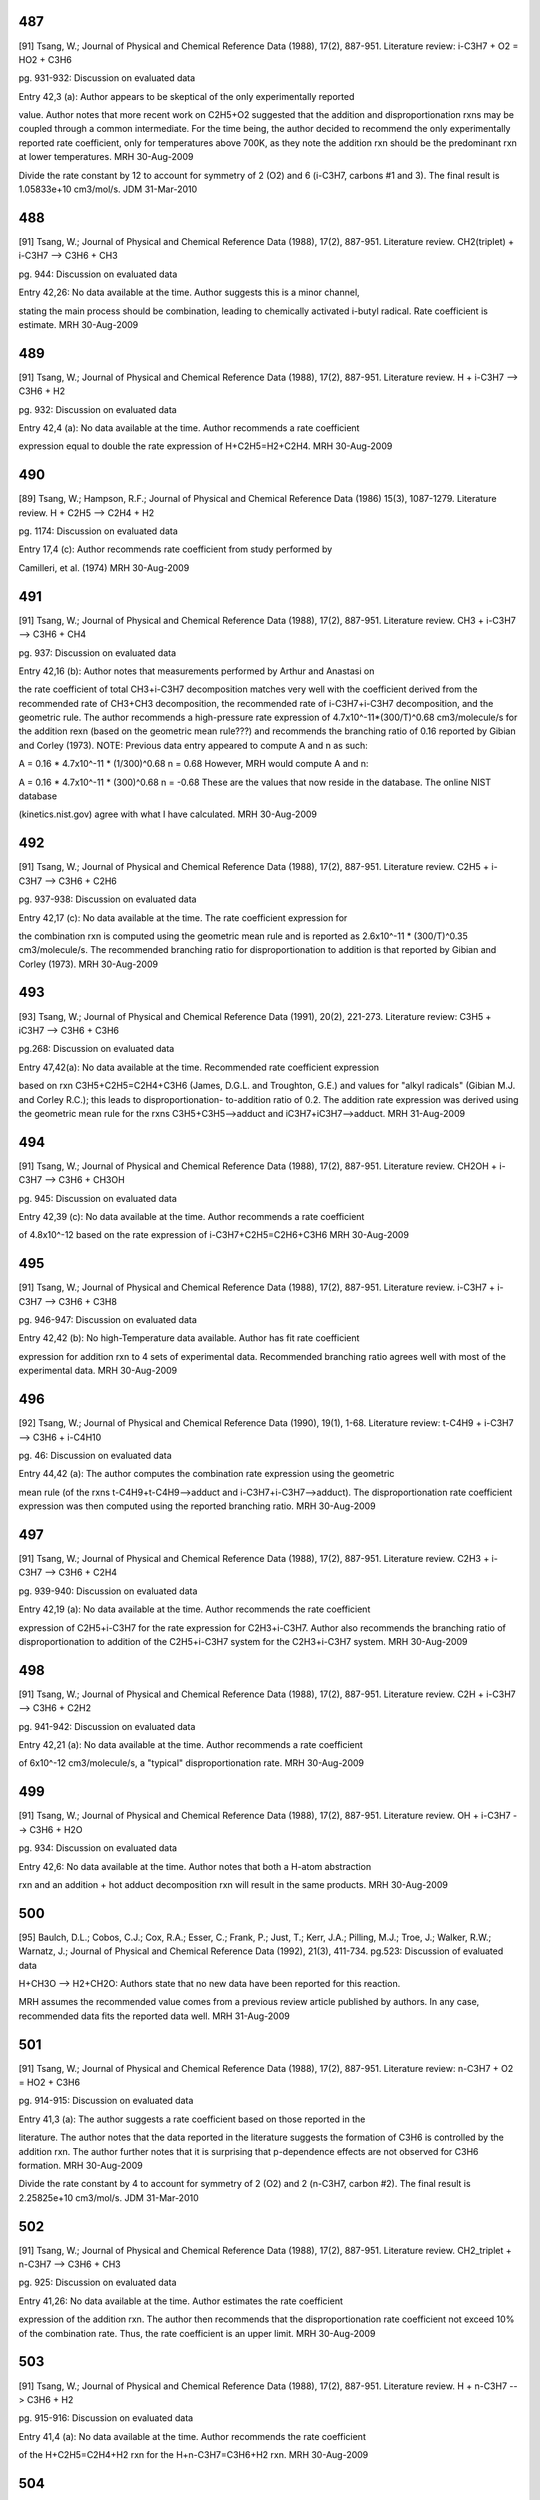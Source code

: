 ---
487
---
[91] Tsang, W.; Journal of Physical and Chemical Reference Data (1988), 17(2), 887-951.
Literature review: i-C3H7 + O2 = HO2 + C3H6

pg. 931-932: Discussion on evaluated data

Entry 42,3 (a): Author appears to be skeptical of the only experimentally reported

value.  Author notes that more recent work on C2H5+O2 suggested that the
addition and disproportionation rxns may be coupled through a common intermediate.
For the time being, the author decided to recommend the only experimentally
reported rate coefficient, only for temperatures above 700K, as they note the
addition rxn should be the predominant rxn at lower temperatures.
MRH 30-Aug-2009

Divide the rate constant by 12 to account for symmetry of 2 (O2) and 6 (i-C3H7, carbons #1 and 3).  The final result is 1.05833e+10 cm3/mol/s.
JDM 31-Mar-2010


---
488
---
[91] Tsang, W.; Journal of Physical and Chemical Reference Data (1988), 17(2), 887-951.
Literature review.  CH2(triplet) + i-C3H7 --> C3H6 + CH3

pg. 944: Discussion on evaluated data

Entry 42,26: No data available at the time.  Author suggests this is a minor channel,

stating the main process should be combination, leading to chemically activated
i-butyl radical.  Rate coefficient is estimate.
MRH 30-Aug-2009


---
489
---
[91] Tsang, W.; Journal of Physical and Chemical Reference Data (1988), 17(2), 887-951.
Literature review.  H + i-C3H7 --> C3H6 + H2

pg. 932: Discussion on evaluated data

Entry 42,4 (a): No data available at the time.  Author recommends a rate coefficient

expression equal to double the rate expression of H+C2H5=H2+C2H4.
MRH 30-Aug-2009


---
490
---
[89] Tsang, W.; Hampson, R.F.; Journal of Physical and Chemical Reference Data (1986) 15(3), 1087-1279.
Literature review.  H + C2H5 --> C2H4 + H2

pg. 1174: Discussion on evaluated data

Entry 17,4 (c): Author recommends rate coefficient from study performed by 

Camilleri, et al. (1974)
MRH 30-Aug-2009


---
491
---
[91] Tsang, W.; Journal of Physical and Chemical Reference Data (1988), 17(2), 887-951.
Literature review.  CH3 + i-C3H7 --> C3H6 + CH4

pg. 937: Discussion on evaluated data

Entry 42,16 (b): Author notes that measurements performed by Arthur and Anastasi on

the rate coefficient of total CH3+i-C3H7 decomposition matches very well with
the coefficient derived from the recommended rate of CH3+CH3 decomposition, the 
recommended rate of i-C3H7+i-C3H7 decomposition, and the geometric rule.  The author
recommends a high-pressure rate expression of 4.7x10^-11*(300/T)^0.68 cm3/molecule/s
for the addition rexn (based on the geometric mean rule???) and recommends the 
branching ratio of 0.16 reported by Gibian and Corley (1973).
NOTE: Previous data entry appeared to compute A and n as such:

A = 0.16 * 4.7x10^-11 * (1/300)^0.68
n = 0.68
However, MRH would compute A and n:

A = 0.16 * 4.7x10^-11 * (300)^0.68
n = -0.68
These are the values that now reside in the database.  The online NIST database

(kinetics.nist.gov) agree with what I have calculated.
MRH 30-Aug-2009


---
492
---
[91] Tsang, W.; Journal of Physical and Chemical Reference Data (1988), 17(2), 887-951.
Literature review.  C2H5 + i-C3H7 --> C3H6 + C2H6

pg. 937-938: Discussion on evaluated data

Entry 42,17 (c): No data available at the time.  The rate coefficient expression for

the combination rxn is computed using the geometric mean rule and is reported as
2.6x10^-11 * (300/T)^0.35 cm3/molecule/s.  The recommended branching ratio for 
disproportionation to addition is that reported by Gibian and Corley (1973).
MRH 30-Aug-2009


---
493
---
[93] Tsang, W.; Journal of Physical and Chemical Reference Data (1991), 20(2), 221-273.
Literature review: C3H5 + iC3H7 --> C3H6 + C3H6

pg.268: Discussion on evaluated data

Entry 47,42(a): No data available at the time.  Recommended rate coefficient expression

based on rxn C3H5+C2H5=C2H4+C3H6 (James, D.G.L. and Troughton, G.E.) and values
for "alkyl radicals" (Gibian M.J. and Corley R.C.); this leads to disproportionation-
to-addition ratio of 0.2.  The addition rate expression was derived using the geometric
mean rule for the rxns C3H5+C3H5-->adduct and iC3H7+iC3H7-->adduct.
MRH 31-Aug-2009


---
494
---
[91] Tsang, W.; Journal of Physical and Chemical Reference Data (1988), 17(2), 887-951.
Literature review.  CH2OH + i-C3H7 --> C3H6 + CH3OH

pg. 945: Discussion on evaluated data

Entry 42,39 (c): No data available at the time.  Author recommends a rate coefficient

of 4.8x10^-12 based on the rate expression of i-C3H7+C2H5=C2H6+C3H6
MRH 30-Aug-2009


---
495
---
[91] Tsang, W.; Journal of Physical and Chemical Reference Data (1988), 17(2), 887-951.
Literature review.  i-C3H7 + i-C3H7 --> C3H6 + C3H8

pg. 946-947: Discussion on evaluated data

Entry 42,42 (b): No high-Temperature data available.  Author has fit rate coefficient

expression for addition rxn to 4 sets of experimental data.  Recommended branching
ratio agrees well with most of the experimental data.
MRH 30-Aug-2009


---
496
---
[92] Tsang, W.; Journal of Physical and Chemical Reference Data (1990), 19(1), 1-68.
Literature review: t-C4H9 + i-C3H7 --> C3H6 + i-C4H10

pg. 46: Discussion on evaluated data

Entry 44,42 (a): The author computes the combination rate expression using the geometric

mean rule (of the rxns t-C4H9+t-C4H9-->adduct and i-C3H7+i-C3H7-->adduct).  The
disproportionation rate coefficient expression was then computed using the
reported branching ratio.
MRH 30-Aug-2009


---
497
---
[91] Tsang, W.; Journal of Physical and Chemical Reference Data (1988), 17(2), 887-951.
Literature review.  C2H3 + i-C3H7 --> C3H6 + C2H4

pg. 939-940: Discussion on evaluated data

Entry 42,19 (a): No data available at the time.  Author recommends the rate coefficient

expression of C2H5+i-C3H7 for the rate expression for C2H3+i-C3H7.  Author also
recommends the branching ratio of disproportionation to addition of the 
C2H5+i-C3H7 system for the C2H3+i-C3H7 system.
MRH 30-Aug-2009


---
498
---
[91] Tsang, W.; Journal of Physical and Chemical Reference Data (1988), 17(2), 887-951.
Literature review.  C2H + i-C3H7 --> C3H6 + C2H2

pg. 941-942: Discussion on evaluated data

Entry 42,21 (a): No data available at the time.  Author recommends a rate coefficient

of 6x10^-12 cm3/molecule/s, a "typical" disproportionation rate.
MRH 30-Aug-2009


---
499
---
[91] Tsang, W.; Journal of Physical and Chemical Reference Data (1988), 17(2), 887-951.
Literature review.  OH + i-C3H7 --> C3H6 + H2O

pg. 934: Discussion on evaluated data

Entry 42,6: No data available at the time.  Author notes that both a H-atom abstraction

rxn and an addition + hot adduct decomposition rxn will result in the same products.
MRH 30-Aug-2009


---
500
---
[95] Baulch, D.L.; Cobos, C.J.; Cox, R.A.; Esser, C.; Frank, P.; Just, T.; Kerr, J.A.; Pilling, M.J.; Troe, J.; Walker, R.W.; Warnatz, J.; Journal of Physical and Chemical Reference Data (1992), 21(3), 411-734.
pg.523: Discussion of evaluated data

H+CH3O --> H2+CH2O: Authors state that no new data have been reported for this reaction.

MRH assumes the recommended value comes from a previous review article published
by authors.  In any case, recommended data fits the reported data well.
MRH 31-Aug-2009


---
501
---
[91] Tsang, W.; Journal of Physical and Chemical Reference Data (1988), 17(2), 887-951.
Literature review: n-C3H7 + O2 = HO2 + C3H6

pg. 914-915: Discussion on evaluated data

Entry 41,3 (a): The author suggests a rate coefficient based on those reported in the

literature.  The author notes that the data reported in the literature suggests
the formation of C3H6 is controlled by the addition rxn.  The author further
notes that it is surprising that p-dependence effects are not observed for
C3H6 formation.
MRH 30-Aug-2009

Divide the rate constant by 4 to account for symmetry of 2 (O2) and 2 (n-C3H7, carbon #2).  The final result is 2.25825e+10 cm3/mol/s.
JDM 31-Mar-2010


---
502
---
[91] Tsang, W.; Journal of Physical and Chemical Reference Data (1988), 17(2), 887-951.
Literature review.  CH2_triplet + n-C3H7 --> C3H6 + CH3

pg. 925: Discussion on evaluated data

Entry 41,26: No data available at the time.  Author estimates the rate coefficient

expression of the addition rxn.  The author then recommends that the disproportionation
rate coefficient not exceed 10% of the combination rate.  Thus, the rate coefficient
is an upper limit.
MRH 30-Aug-2009


---
503
---
[91] Tsang, W.; Journal of Physical and Chemical Reference Data (1988), 17(2), 887-951.
Literature review.  H + n-C3H7 --> C3H6 + H2

pg. 915-916: Discussion on evaluated data

Entry 41,4 (a): No data available at the time.  Author recommends the rate coefficient

of the H+C2H5=C2H4+H2 rxn for the H+n-C3H7=C3H6+H2 rxn.
MRH 30-Aug-2009


---
504
---
[91] Tsang, W.; Journal of Physical and Chemical Reference Data (1988), 17(2), 887-951.
Literature review.  CH3 + n-C3H7 --> C3H6 + CH4

pg. 920: Discussion on evaluated data

Entry 41,16 (b): No direct measurements for either the addition or disproportionation

rxns.  Author recommends a rate coefficient expression for the addition rxn, based
on the geometric mean rule of the rxns CH3+CH3=>adduct and n-C3H7+n-C3H7=>adduct.
Furthermore, author recommends a branching ratio for disproportionation to
addition of 0.06 (which appears to MRH to be consistent with the experimentally
measured branching ratios)
MRH 30-Aug-2009


---
505
---
[91] Tsang, W.; Journal of Physical and Chemical Reference Data (1988), 17(2), 887-951.
Literature review.  C2H5 + n-C3H7 --> C3H6 + C2H6

pg. 937-938: Discussion on evaluated data

Entry 42,17 (b): No direct measurements for either the addition or disproportionation

rxns.  Author recommends a rate coefficient expression for the addition rxn, based
on the geometric mean rule of the rxns C2H5+C2H5=>adduct and n-C3H7+n-C3H7=>adduct.
Furthermore, author recommends a branching ratio for disproportionation to
addition of 0.073 (which is an average of the 2 experimentally determined
branching ratios)
MRH 30-Aug-2009


---
506
---
[93] Tsang, W.; Journal of Physical and Chemical Reference Data (1991), 20(2), 221-273.
Literature review: C3H5 + nC3H7 --> C3H6 + C3H6

pg.268: Discussion on evaluated data

Entry 47,41(a): No data available at the time.  Recommended rate coefficient expression

based on rxn C3H5+C2H5=C2H4+C3H6 (James, D.G.L. and Troughton, G.E.) and values
for "alkyl radicals" (Gibian M.J. and Corley R.C.); this leads to disproportionation-
to-addition ratio of 0.07.  The addition rate expression was derived using the geometric
mean rule for the rxns C3H5+C3H5-->adduct and nC3H7+nC3H7-->adduct.
MRH 31-Aug-2009


---
507
---
[91] Tsang, W.; Journal of Physical and Chemical Reference Data (1988), 17(2), 887-951.
Literature review.  CH2OH + n-C3H7 --> C3H6 + CH3OH

pg. 926: Discussion on evaluated data

Entry 41,39 (c): No data available at the time.  Author estimates the rate coefficient

for the addition rxn to be similar to the rate for n-C3H7+n-C3H7=>adduct.  Author
also estimates the branching ratio of disproportionation to addition as 0.051
MRH 30-Aug-2009


---
508
---
[91] Tsang, W.; Journal of Physical and Chemical Reference Data (1988), 17(2), 887-951.
Literature review.  i-C3H7 + n-C3H7 --> C3H6 + C3H8

pg. 945-946: Discussion on evaluated data

Entry 42,41 (b): No data available at the time.  Author estimates the rate coefficient

expression of the addition rxn using the rate for i-C3H7+i-C3H7=>adduct, the rate
for n-C3H7+n-C3H7=>adduct, and the geometric mean rule.  The author recommends
the branching ratio of disproportionation to addition reported by Gibian and
Corley (1973).
MRH 30-Aug-2009


---
509
---
[92] Tsang, W.; Journal of Physical and Chemical Reference Data (1990), 19(1), 1-68.
Literature review: t-C4H9 + n-C3H7 --> C3H6 + i-C4H10

pg. 45: Discussion on evaluated data

Entry 44,41 (a): No data available at the time.  Author estimates the rate expression

for the combination rxn using the geometric mean rule (of the rxns t-C4H9+t-C4H9-->adduct
and n-C3H7+n-C3H7-->adduct).  The author then estimates the disproportionation
rate expression using the branching ratio; the branching ratio is from "analogous
processes".
MRH 30-Aug-2009


---
510
---
[91] Tsang, W.; Journal of Physical and Chemical Reference Data (1988), 17(2), 887-951.
Literature review.  C2H3 + n-C3H7 --> C3H6 + C2H4

pg. 922: Discussion on evaluated data

Entry 41,19 (a): No data available at the time.  Author estimates the rate coefficient

based on the rxn C2H5+n-C3H7=C3H6=C2H6.
MRH 30-Aug-2009


---
511
---
[91] Tsang, W.; Journal of Physical and Chemical Reference Data (1988), 17(2), 887-951.
Literature review.  C2H + n-C3H7 --> C3H6 + C2H2

pg. 923: Discussion on evaluated data

Entry 41,21 (a): No data available at the time.  Author notes that the rxn is more exothermic

than the rxn CH3+n-C3H7=C3H6+CH4 and suggests a rate coefficient 3x larger,
namely 1.0x10^-11 cm3/molecule/s.
MRH 30-Aug-2009


---
512
---
[91] Tsang, W.; Journal of Physical and Chemical Reference Data (1988), 17(2), 887-951.
Literature review.  OH + n-C3H7 --> C3H6 + H2O

pg. 917: Discussion on evaluated data

Entry 41,6 (a): No data available at the time.  Author estimates rate coefficient based

on the rate coefficient for OH+C2H5=C2H4+H2O, namely 4.0x10^-11 cm3/molecule/s.
MRH 30-Aug-2009


---
513
---
[92] Tsang, W.; Journal of Physical and Chemical Reference Data (1990), 19(1), 1-68.
Literature review: O2 + iC4H9 --> iC4H8 + HO2

pg. 52-53: Discussion on evaluated data

Entry 45,3 (a): The author recommends a rate coefficient based on the experiments performed

by Baker et al. (yielding a disproportionation-to-decomposition ratio) and the
current (Tsang) study's recommended iC4H9 unimolecular decomposition rate.
MRH 31-Aug-2009

Divide the rate constant by 2 to account for symmetry of 2 (O2) and 1 (i-C4H9, carbon #2).  The final result is 1.2044e+10 cm3/mol/s.
JDM 31-Mar-2010


---
514
---
[92] Tsang, W.; Journal of Physical and Chemical Reference Data (1990), 19(1), 1-68.
Literature review: C2H + i-C4H9 --> i-C4H8 + C2H2

pg. 61: Discussion on evaluated data

Entry 45,21: No data available at the time.  The author estimates the rate of 

disproportionation to be 1x10^-11 cm3/molecule/s.
*** NOTE: RMG_database previously had CH2_triplet as Y_rad_birad node, not Ct_rad ***

MRH 30-Aug-2009


---
515
---
[92] Tsang, W.; Journal of Physical and Chemical Reference Data (1990), 19(1), 1-68.
Literature review: H + i-C4H9 --> i-C4H8 + H2

pg. 53: Discussion on evaluated data

Entry 45,4 (c): No data available at the time.  The author estimates the disproportionation

rate coefficent as half the rate of H+n-C3H7=C3H6+H2 (due to the presence of 2
H-atoms on the alpha-carbon in n-C3H7 and only 1 on the alpha-carbon of i-C4H9).
The author also states that the branching ratio is pressure-dependent and supplies
fall-off tables and collisional efficiencies.
MRH 30-Aug-2009


---
516
---
[92] Tsang, W.; Journal of Physical and Chemical Reference Data (1990), 19(1), 1-68.
Literature review: CH3 + i-C4H9 --> i-C4H8 + CH4

pg. 58: Discussion on evaluated data

Entry 45,16 (b): No data available at the time.  The author estimates the disproportionation

rate coefficient as half the rate of CH3+n-C3H7=C3H6+H2 (due to half as many H-atoms
on the alpha-carbon).
MRH 30-Aug-2009


---
517
---
[92] Tsang, W.; Journal of Physical and Chemical Reference Data (1990), 19(1), 1-68.
Literature review: C2H5 + i-C4H9 --> i-C4H8 + C2H6

pg. 59: Discussion on evaluated data

Entry 45,17 (a): No direct measurements of either the addition or disproportionation rxns.

The combination rate coefficient was computed using the geometric mean rule (of the
rxns C2H5+C2H5-->adduct and i-C4H9+i-C4H9-->adduct).  The disproportionation rate
coefficient was computed using the disproportionation-to-combination ratio reported
by Gibian and Corley (1973).
MRH 30-Aug-2009


---
518
---
[92] Tsang, W.; Journal of Physical and Chemical Reference Data (1990), 19(1), 1-68.
Literature review: CH2OH + i-C4H9 --> i-C4H8 + CH3OH

pg. 64: Discussion on evaluated data

Entry 45,39 (c): No data available at the time.  Author estimates the disproportionation rate

coefficient as half the rate of CH2OH+n-C3H7=C3H6+CH3OH (due to half as many H-atoms
on the alpha-carbon).
*** NOTE: Although author states the the rate coefficient of CH2OH+i-C4H9=i-C4H8+CH3OH

is half that of CH2OH+n-C3H7=C3H6+CH3OH, MRH finds them to be equal, both in the electronic
references and the online NIST database (kinetics.nist.gov).  I am therefore
cutting the A in the RMG_database in two. ***
MRH 30-Aug-2009


---
519
---
[93] Tsang, W.; Journal of Physical and Chemical Reference Data (1991), 20(2), 221-273.
Literature review: C3H5 + iC4H9 --> iC4H8 + C3H6

pg.270: Discussion on evaluated data

Entry 47,45(a): No data available at the time.  Recommended rate coefficient expression

based on rxn C3H5+C2H5=C2H4+C3H6 (James, D.G.L. and Troughton, G.E.); this leads to disproportionation-
to-addition ratio of 0.04.  The addition rate expression was derived using the geometric
mean rule for the rxns C3H5+C3H5-->adduct and iC4H9+iC4H9-->adduct.
MRH 31-Aug-2009


---
520
---
[92] Tsang, W.; Journal of Physical and Chemical Reference Data (1990), 19(1), 1-68.
Literature review: i-C3H7 + i-C4H9 --> i-C4H8 + C3H8

pg. 65: Discussion on evaluated data

Entry 45,42 (b): No data available at the time.  Author estimates the disproportionation rate

coefficient as half the rate of i-C3H7+n-C3H7=C3H6+C3H8 (due to half as many H-atoms
on the alpha-carbon).
*** NOTE: MRH computes half the rate of i-C3H7+n-C3H7=C3H6+C3H8 as 0.52x10^-11 * (300/T)^0.35,

not 0.58x10^-11 * (300/T)^0.35.  However, there may be a reason for the relatively
small discrepancy between the author's stated and implemented calculation. ***
MRH 30-Aug-2009


---
521
---
[92] Tsang, W.; Journal of Physical and Chemical Reference Data (1990), 19(1), 1-68.
Literature review: t-C4H9 + i-C4H9 --> i-C4H8 + i-C4H10

pg. 66: Discussion on evaluated data

Entry 45,44 (b): No data available at the time.  Author estimates the disproportionation rate

coefficient as half the rate of t-C4H9+n-C3H7=C3H6+i-C4H10 (due to half as many H-atoms
on the alpha-carbon).
*** NOTE: Although author states the the rate coefficient of t-C4H9+i-C4H9=i-C4H8+i-C4H10

is half that of t-C4H9+n-C3H7=C3H6+i-C4H10, MRH finds them to be equal, both in the electronic
references and the online NIST database (kinetics.nist.gov).  I am therefore
cutting the A in the RMG_database in two. ***
MRH 30-Aug-2009


---
522
---
[92] Tsang, W.; Journal of Physical and Chemical Reference Data (1990), 19(1), 1-68.
Literature review: C2H3 + i-C4H9 --> i-C4H8 + C2H4

pg. 60: Discussion on evaluated data

Entry 45,19 (b): No data available at the time.  Author estimates the disproportionation rate

coefficient based on the rate of C2H5+i-C4H9=i-C4H8+C2H6.
MRH 30-Aug-2009


---
523
---
[92] Tsang, W.; Journal of Physical and Chemical Reference Data (1990), 19(1), 1-68.
Literature review: OH + i-C4H9 --> i-C4H8 + H2O

pg. 55: Discussion on evaluated data

Entry 45,6 (a): No data available at the time.  Author estimates the disproportionation rate

coefficient as half the rate of OH+n-C3H7=C3H6+H2O (due to half as many H-atoms
on the alpha-carbon).
MRH 30-Aug-2009


---
524
---
[93] Tsang, W.; Journal of Physical and Chemical Reference Data (1991), 20(2), 221-273.
Literature review: O2 + C3H5 --> H2C=C=CH2 + HO2

pg.251: Discussion on evaluated data

*** UPPER LIMIT ***

Entry 47,3(b): The author states that there is uncertainty whether this rxn is appreciable

at high temperatures.  There were conflicting results published regarding the
significance above 461K (Morgan et al. and Slagle and Gutman).  The author thus
decides to place an upper limit on the rate coefficient of 2x10^-12 * exp(-6820/T)
cm3/molecule/s.  The author further notes that this upper limit assumes no
contribution from a complex rearrangement of the adduct.  Finally, the author
notes that this rxn should not be significant in combustion situations.
MRH 31-Aug-2009

Divide the rate constant by 2 to account for symmetry of 2 (O2) and 1 (allyl, carbon #2). The final result is 6.022e+11 cm3/mol/s, Ea = 13.55 kcal/mol.
JDM 31-Mar-2010


---
525
---
[93] Tsang, W.; Journal of Physical and Chemical Reference Data (1991), 20(2), 221-273.
Literature review: H + C3H5 --> H2C=C=CH2 + H2

pg.252: Discussion on evaluated data

Entry 47,4(c): No data available at the time.  Author assigns a rate coefficient of 

3x10^-11 cm3/molecule/s for the disproportionation rxn.
MRH 31-Aug-2009


---
526
---
[93] Tsang, W.; Journal of Physical and Chemical Reference Data (1991), 20(2), 221-273.
Literature review: CH3 + C3H5 --> H2C=C=CH2 + CH4

pg.257: Discussion on evaluated data

Entry 47,16(a): No data available at the time.  Recommended rate coefficient expression

based on rxn C3H5+C2H5=C2H4+C3H6 (James, D.G.L. and Troughton, G.E.); this leads to disproportionation-
to-addition ratio of 0.03.  The addition rate expression was derived using the geometric
mean rule for the rxns C3H5+C3H5-->adduct and CH3+CH3-->adduct.
NOTE: The Ea reported in the discussion is Ea/R=-132 Kelvin.  However, in the table near

the beginning of the review article (summarizing all reported data) and in the NIST
online database (kinetics.nist.gov), the reported Ea/R=-66 Kelvin.  MRH took the
geometric mean of the allyl combination rxn (1.70x10^-11 * exp(132/T)) and methyl
combination rxn (1.68x10^-9 * T^-0.64) to obtain 1.69x10^-11 * T^-0.32 * exp(66/T).
Multiplying by 0.03 results in the recommended rate coefficient expression.
MRH 31-Aug-2009


---
527
---
[93] Tsang, W.; Journal of Physical and Chemical Reference Data (1991), 20(2), 221-273.
Literature review: C2H5 + C3H5 --> H2C=C=CH2 + C2H6

pg.259: Discussion on evaluated data

Entry 47,17(a): The recommended rate expression is derived from the experimentally-

determined disproportionation-to-addition ratio of 0.047 (James and Troughton)
and the addition rate rule (C2H5+C3H5-->adduct) calculated using the geometric
mean rule of the rxns C2H5+C2H5-->adduct and C3H5+C3H5-->adduct.
MRH 31-Aug-2009


---
528
---
[93] Tsang, W.; Journal of Physical and Chemical Reference Data (1991), 20(2), 221-273.
Literature review: C3H5 + C3H5 --> H2C=C=CH2 + C3H6

pg.271-272: Discussion on evaluated data

Entry 47,47(b): The recommended rate expression is derived from the experimentally-

determined disproportionation-to-addition ratio of 0.008 (James and Kambanis)
and the addition rate rule (C3H5+C3H5-->adduct) calculated based on the results
of Tulloch et al.
MRH 31-Aug-2009


---
529
---
[93] Tsang, W.; Journal of Physical and Chemical Reference Data (1991), 20(2), 221-273.
Literature review: iC3H7 + C3H5 --> H2C=C=CH2 + C3H8

pg.268: Discussion on evaluated data

Entry 47,42(b): No data available at the time.  Recommended rate coefficient expression

based on rxn C3H5+C2H5=C2H4+C3H6 (James, D.G.L. and Troughton, G.E.) and values
for "alkyl radicals" (Gibian M.J. and Corley R.C.); this leads to disproportionation-
to-addition ratio of 0.04.  The addition rate expression was derived using the geometric
mean rule for the rxns C3H5+C3H5-->adduct and iC3H7+iC3H7-->adduct.
MRH 31-Aug-2009


---
530
---
[93] Tsang, W.; Journal of Physical and Chemical Reference Data (1991), 20(2), 221-273.
Literature review: tC4H9 + C3H5 --> H2C=C=CH2 + iC4H10

pg.269: Discussion on evaluated data

Entry 47,44(b): No data available at the time.  Recommended rate coefficient expression

based on "allyl and alkyl radicals behaving in similar fashion" (possibly referencing
Gibian M.J. and Corley R.C.); this leads to disproportionation-
to-addition ratio of 0.04.  The addition rate expression was derived using the geometric
mean rule for the rxns C3H5+C3H5-->adduct and tC4H9+tC4H9-->adduct.
MRH 31-Aug-2009


---
531
---
[93] Tsang, W.; Journal of Physical and Chemical Reference Data (1991), 20(2), 221-273.
Literature review: C2H3 + C3H5 --> H2C=C=CH2 + C2H4

pg.261-262: Discussion on evaluated data

Entry 47,19(d): No data available at the time.  Author recommends a rate coefficient

of 4x10^-12 cm3/molecule/s for the disproportionation rxn.
MRH 31-Aug-2009


---
532
---
[93] Tsang, W.; Journal of Physical and Chemical Reference Data (1991), 20(2), 221-273.
Literature review: OH + C3H5 --> H2C=C=CH2 + H2O

pg.253: Discussion on evaluated data

Entry 47,6(a): No data available at the time.  Author recommends a rate coefficient

of 1x10^-11 cm3/molecule/s, based on "comparable rxns".
MRH 31-Aug-2009


---
533
---
[98] Atkinson, R.; Baulch, D.L.; Cox, R.A.; Crowley, J.N.; Hampson, R.F., Jr.; Kerr, J.A.; Rossi, M.J.; Troe, J. "Summary of Evaluated Kinetic and Photochemical Data for Atmospheric Chemistry,", 2001.
Literature review: CH3CHOH + O2 --> CH3CHO + HO2

Recommended value is k298.  This reference just gives a table of results,

with no discussion on how the preferred numbers were arrived at.
MRH 31-Aug-2009

Divide the rate constant by 2 to account for symmetry of 2 (O2) and 1 (CH3CHOH, oxygen atom). The final result is 5.7209e+12 cm3/mol/s.
JDM 31-Mar-2010


---
534
---
[98] Atkinson, R.; Baulch, D.L.; Cox, R.A.; Crowley, J.N.; Hampson, R.F., Jr.; Kerr, J.A.; Rossi, M.J.; Troe, J. "Summary of Evaluated Kinetic and Photochemical Data for Atmospheric Chemistry,", 2001.
Literature review: CH2OH + O2 --> CH2O + HO2

Recommended value is k298.  This reference just gives a table of results,

with no discussion on how the preferred numbers were arrived at.
MRH 31-Aug-2009

Divide the rate constant by 2 to account for symmetry of 2 (O2) and 1 (CH2OH, oxygen atom). The final result is 2.92067e+12 cm3/mol/s.
JDM 31-Mar-2010

---
535
---
[183] DeMore, W.B.; Sander, S.P.; Golden, D.M.; Hampson, R.F.; Kurylo, M.J.; Howard, C.J.; Ravishankara, A.R.; Kolb, C.E.; Molina, M.J.; JPL Publication 97-4
Literature review: CH2OH + O2 --> CH2O + HO2

pg.62 D38: Discussion on evaluated data

pg.22: Recommended A-factor and E/R parameter values

MRH 1-Sept-2009

Divide the rate constant by 2 to account for symmetry of 2 (O2) and 1 (CH2OH, oxygen atom). The final result is 2.74001e+12 cm3/mol/s.
JDM 31-Mar-2010


---
536
---
[189] Grotheer, H.; Riekert, G.; Walter, D.; Just, T. Symp. Int. Combust. Proc. 1989, 22, 963.
Absolute value measured directly. Excitation: discharge, analysis: mass spectroscopy. Original uncertainty 3.0E+13

O + CH2OC --> OH + CH2O, O + CH3CHOH --> OH + CH3CHO

O+CH2OH --> OH+CH2O && O+CH3CHOH --> OH+CH3CHO

pg.963: Measured rate coefficients mentioned in abstract as k_2M and k_2E.

pg.965-967: Discussion on measured rate coefficients.

MRH 1-Sept-2009


---
537
---
[90] Tsang, W.; Journal of Physical and Chemical Reference Data (1987), 16(3), 471-508.
Literature review: CH2 + CH2OH --> CH3 + CH2O

pg. 505: Discussion on evaluated data

Entry 39,26 (b): CH2OH + CH2(triplet) --> CH3 + CH2O

Author estimates the rate of disproportionation as 2.0x10^-12 cm3/molecule/s.  No data at the time.

MRH 30-Aug-2009


---
538
---
[190] Edelbuttel-Einhaus, J.; Hoyermann, K.; Rohde, G.; Seeba, J. Symp. Int. Combust. Proc. 1992, 22, 661.
Data derived from fitting to a complex mechanism. Excitation: discharge, analysis: mass spectroscopy. Original uncertainty 1.0E+13

H + CH3CHOH --> H2 + CH3CHO

H+CH3CHOH --> H2+CH3CHO

pg.661: Measured rate coefficient mentioned in abstract as k6.

pg.665-666: Discussion on measured rate coefficient.  The reported rate coefficient is

for H+CH3CHOH --> products, making this an UPPER LIMIT.  The rate coefficient
was calculated based on the rate coefficient of the rxn C2H5+H --> CH3+CH3; the
value the authors used was 3.6x10^13 cm3/mol/s.
MRH 1-Sept-2009


---
539
---
[90] Tsang, W.; Journal of Physical and Chemical Reference Data (1987), 16(3), 471-508.
Literature review: H + CH2OH --> H2 + CH2O

pg. 496-497: Discussion on evaluated data

Entry 39,4 (a): CH2OH + H --> H2 + CH2O

Author estimates disproportionation rate will be faster than the H+C2H5=H2+C2H4 reaction

and reports rate coefficient as 1.0x10^-11 cm3/molecule/s.  No data at the time.
MRH 30-Aug-2009


---
540
---
[191] Pagsberg, P.; Munk, J.; Sillesen, A.; Anastasi, C. Chem. Phys. Lett. 1988, 146, 375.
Absolute value measured directly. Excitatio: electron beam, analysis: Vis-UV absorption.

CH2OH + CH3 --> CH2O + CH4

pg.378 Table 2: Formation and decay rates of CH2OH, CH3, and OH observed by pulse radiolysis of

gas mixtures of varying composition.  Chemical composition of systems A-E as in Table 1.
The authors note below Table 2 that the reported rate coefficient for CH3+CH2OH is an

"adjustment of model to reproduce the observed decay rates of CH3 and CH2OH".
MRH is skeptical of data, as this specific rxn is not directly referenced in the article,

nor do the authors address whether other channels besides -->CH4+CH2O exist / are significant.
The value of A in the database is consistent with that reported in Table 2.
MRH 1-Sept-2009


---
541
---
[90] Tsang, W.; Journal of Physical and Chemical Reference Data (1987), 16(3), 471-508.
Literature review: CH3 + CH2OH --> CH4 + CH2O

pg. 500-501: Discussion on evaluated data

Entry 39,16 (b): CH2OH + CH3 --> CH4 + CH2O

Author estimates ratio of disproportionation rate to addition rate to be 0.2,

namely 4x10^-12 cm3/molecule/s.  No data at the time.
MRH 30-Aug-2009


---
542
---
[90] Tsang, W.; Journal of Physical and Chemical Reference Data (1987), 16(3), 471-508.
Literature review: C2H5 + CH2OH --> C2H6 + CH2O

pg. 502: Discussion on evaluated data

Entry 39,17 (b): C2H5 + CH2OH --> C2H6 + CH2O

Author estimates the disproportionation rate coefficient as 4x10^-12 cm3/molecule/s.

No data at the time.
MRH 30-Aug-2009


---
543
---
[93] Tsang, W.; Journal of Physical and Chemical Reference Data (1991), 20(2), 221-273.
Literature review: C3H5 + CH2OH --> CH2O + C3H6

pg.267: Discussion on evaluated data

Entry 47,39: No data available at the time.  Author notes that combination of these two

reactants will form 3-butene-1-ol which should decompose under combustion conditions
to form C3H6 + CH2O (same products).  The author therefore recommends a rate
coefficient of 3x10^-11 cm3/molecule/s.
MRH 31-Aug-2009


---
544
---
[90] Tsang, W.; Journal of Physical and Chemical Reference Data (1987), 16(3), 471-508.
Literature review: CH2OH + CH2OH --> CH3OH + CH2O

pg. 506: Discussion on evaluated data

Entry 39,39 (b): CH2OH + CH2OH --> CH3OH + CH2O

Meier, et al. (1985) measured the rate of addition + disproportionation.  Tsang estimates

a disproportionation to combination ratio of 0.5
NOTE: Rate coefficient given in table at beginning of reference (summarizing all data

presented) gives k_a+b = 2.4x10^-11, leading to k_b = 8x10^-12.  NIST's online
database (kinetics.nist.gov) reports this number as well.  However, the discussion
on pg. 506 suggests k_a+b = 1.5x10^-11, leading to k_b = 5x10^-12.
MRH 30-Aug-2009

*** NEED TO INVESTIGATE ***


---
545
---
[91] Tsang, W.; Journal of Physical and Chemical Reference Data (1988), 17(2), 887-951.
Literature review: CH2OH + i-C3H7 = C3H8 + CH2O

pg. 945: Discussion on evaluated data

Entry 42,39 (b): No data available at the time.  Author suggests rate coefficient based

on rxn C2H5+i-C3H7=C3H8+C2H4, namely 3.9x10^-12 cm3/molecule/s
MRH 30-Aug-2009


---
546
---
[92] Tsang, W.; Journal of Physical and Chemical Reference Data (1990), 19(1), 1-68.
Literature review: t-C4H9 + CH2OH = CH2O + i-C4H10

pg. 44: Discussion on evaluated data

Entry 44,39 (a): No data available at the time.  Author estimates the addition rxn rate

coefficient based on the rate for t-C4H9+C2H5-->adduct.  The author uses a
disproportionation-to-addition ratio of 0.52 to obtain the reported rate coefficient
expression.
*** NOTE: Previous value in RMG was for k_c (the addition rxn).  I have changed it to match

the rate for the disproportionation rxn. ***
MRH 30-Aug-2009


---
547
---
[90] Tsang, W.; Journal of Physical and Chemical Reference Data (1987), 16(3), 471-508.
Literature review: CH2OH + C2H3 --> C2H4 + CH2O

pg. 503: Discussion on evaluated data

Entry 39,19 (a): CH2OH + C2H3 --> C2H4 + CH2O

Author suggests a disproportionation rate coefficient near the collision limit, due

to rxn's exothermicity.  No data available at the time.
MRH 30-Aug-2009


---
548
---
[90] Tsang, W.; Journal of Physical and Chemical Reference Data (1987), 16(3), 471-508.
Literature review: C2H + CH2OH --> C2H2 + CH2O

pg. 504: Discussion on evaluated data

Entry 39,21 (a): CH2OH + C2H --> C2H2 + CH2O

Author suggest a disproportionation rate coefficient of 6.0x10^-11 cm3/molecule/s, due

to very exothermic rxn.  No data available at the time.
MRH 30-Aug-2009


---
549
---
[90] Tsang, W.; Journal of Physical and Chemical Reference Data (1987), 16(3), 471-508.
Literature review: HCO + CH2OH --> CH2O + CH2O

pg. 500: Discussion on evaluated data

Entry 39,15 (b): CH2OH + HCO --> 2 CH2O

Author estimates a disproportionation rate coefficient of 3x10^-11 cm3/molecule/s.

No data available at the time.
MRH 30-Aug-2009


---
550
---
[90] Tsang, W.; Journal of Physical and Chemical Reference Data (1987), 16(3), 471-508.
Literature review: OH + CH2OH --> H2O + CH2O

pg. 497: Discussion on evaluated data

Entry 39,6: CH2OH + OH --> H2O + CH2O

Author estimates a disproportionation rate coefficient of 4x10^-11 cm3/molecule/s.

No data available at the time.
MRH 30-Aug-2009


---
551
---
[90] Tsang, W.; Journal of Physical and Chemical Reference Data (1987), 16(3), 471-508.
Literature review: CH3O + CH2OH --> CH3OH + CH2O

pg. 505: Discussion on evaluated data

Entry 39,24: CH2OH + CH3O --> CH3OH + CH2O

Author estimates a disproportionation rate coefficient of 4x10^-11 cm3/molecule/s.

No data available at the time.
MRH 30-Aug-2009


---
552
---
[90] Tsang, W.; Journal of Physical and Chemical Reference Data (1987), 16(3), 471-508.
Literature review: HO2 + CH2OH --> CH3OH + H2O2

pg. 498: Discussion on evaluated data

Entry 39,7: CH2OH + HO2 --> H2O2 + CH2O

Author recommends a disproportionation rate coefficient of 2x10^-11 cm3/molecules/s.

No data available at the time.
MRH 30-Aug-2009

---
600
---
(Essentially) Pressure-independent rate coefficient for CH3CHOH + O2 = HO2 + CH3CHO [Zador2009]_.

Authors computed the following PES:
	Entrance channel: CH3CHOH+O2
	Product channels: CH3CHO+HO2, CH2CHOH+HO2, 2-oxiranol+OH
	Wells: CH3CH(OO)OH, CH3CH(OOH)O, CH2CH(OOH)OH, CH3CHO--HO2 (hydrogen-bonding)
Geometry optimizations and IRC scans were done using B3LYP/6-311++G(d,p).  Single-point energies were computed using
 RQCISD(T)/cc-pV(INF)Z.  For stationary points with large T1 diagnostics, CASPT2 and MRCI with Davidson corrections
 were employed.
The rate coefficients were computed using RRKM/ME techniques developed by Miller and Klippenstein.  Low-frequency
 torsional modes were treated as hindered rotors using Pitzer-Gwinn; the scan was performed at B3LYP/6-311++G(d,p) and fit
 to a Fourier series.  An asymmetric Eckart tunneling correction was employed.  A simple exponential-down model was used,
 where <delta_Ed> = 100 * (T/298) cm-1.  Lennard-Jones parameters for the C2H5O3 isomers were assumed to be sigma = 4.31 Angstroms
 and epsilon/kB = 297 K.
The authors solved the PES using VRC-TST, with the following exceptions, in Variflex:
	- The TS between CH3CH(OO)OH and CH3CHO--HO2 was treated as the product channel CH3CHO+HO2
	- The CH3CHO--HO2 well, and its TS to the product channel CH3CHO+HO2, were not included
	- The CH3CH(OOH)O well, and its TS to the well CH3CH(OO)OH, were not included
The authors calculated k1,zero (collisionless) and k1,inf (high-pressure-limit) over the range 250-1000 K.
 The two rate coefficients were similar over most of the temperature range, suggesting a pressure-independent rate
 coefficient is adequate.  The value reported in RMG is the high-pressure limit.
The authors conclude that the CH3CHO+HO2 product channel dominates at all temperatures and pressures.  Hence, the
 entire computed k1,inf is assigned to the reaction CH3CHOH+O2=HO2+CH3CHO.  Furthermore, the authors detected a strong
 signal from the m/z = 44 PIE scan; they concluded this was due to the CH3CHO and CH2CHOH isomers.
This rate coefficient recommendation is up to 3x slower than the previous RMG-employed recommendation, over the valid
 temperature range.
 
12-OCT-2010 amendement (MRH): Divided pre-exponential A factor by 2 (to account for symmetry of oxygen).

.. [Zador2009] J. Zador, R.X. Fernandes, Y. Georgievskii, G. Meloni, C.A. Taatjes, J.A. Miller
	"The reaction of hydroxyethyl radicals with O2: A theoretical analysis of experimental product study"
	Proc. Combust. Inst. 32 (2009) 271-277
